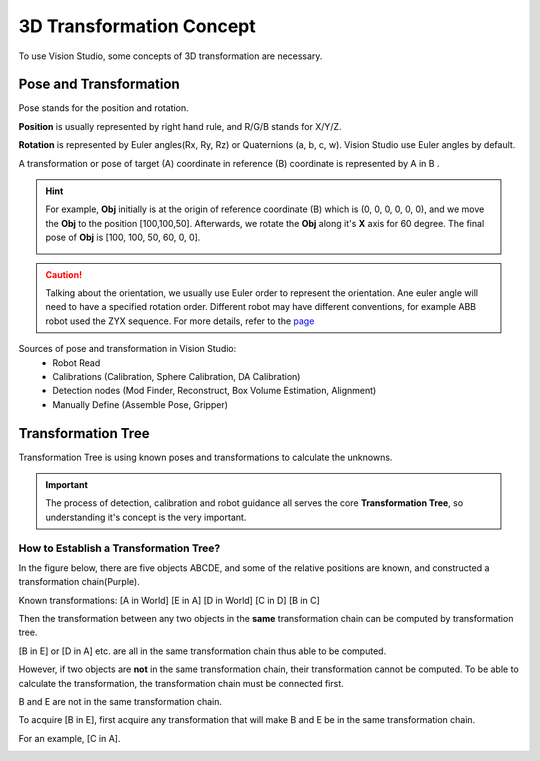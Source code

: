 3D Transformation Concept
=========================
To use Vision Studio, some concepts of 3D transformation are necessary.

Pose and Transformation
-----------------------

Pose stands for the position and rotation.
    .. image:: Images/3d-right-hand.png 
        :scale: 70 %

**Position** is usually represented by right hand rule, and R/G/B stands for X/Y/Z.

**Rotation** is represented by Euler angles(Rx, Ry, Rz) or Quaternions (a, b, c, w). Vision Studio use Euler angles by default.

A transformation or pose of target (A) coordinate in reference (B) coordinate is represented by A in B .

.. hint:: For example, **Obj** initially is at the origin of reference  coordinate (B) which is (0, 0, 0, 0, 0, 0), and we move the **Obj** to the position [100,100,50]. Afterwards, we rotate the **Obj** along it's **X** axis for 60 degree. The final pose of **Obj** is [100, 100, 50, 60, 0, 0]. 
        
    .. image:: Images/3d-pose-example.png
        :scale: 80 %
.. caution:: Talking about the orientation, we usually use Euler order to represent the orientation. Ane euler angle will need to have a specified rotation order. Different robot may have different conventions, for example ABB robot used the ZYX sequence. For more details, refer to the `page <https://en.wikipedia.org/wiki/Euler_angles>`_ 

Sources of pose and transformation in Vision Studio:
 * Robot Read
 * Calibrations (Calibration, Sphere Calibration, DA Calibration)
 * Detection nodes (Mod Finder, Reconstruct, Box Volume Estimation, Alignment)
 * Manually Define (Assemble Pose, Gripper)

Transformation Tree
-------------------

Transformation Tree is using known poses and transformations to calculate the unknowns.
    .. image:: Images/3d-transformation-tree.png
        :scale: 60 %

.. important:: The process of detection, calibration and robot guidance all serves the core **Transformation Tree**, so understanding it's concept is the very important.

How to Establish a Transformation Tree?
"""""""""""""""""""""""""""""""""""""""
In the figure below, there are five objects ABCDE, and some of the relative positions are known, and constructed a transformation chain(Purple).

Known transformations: [A in World] [E in A] [D in World] [C in D] [B in C]
    .. image:: Images/3d-transformation-tree-example1.png
        :scale: 50 %

Then the transformation between any two objects in the **same** transformation chain can be computed by transformation tree.

[B in E] or [D in A] etc. are all in the same transformation chain thus able to be computed.
    .. image:: Images/3d-transformation-tree-example2.png
        :scale: 50 %

However, if two objects are **not** in the same transformation chain, their transformation cannot be computed. To be able to calculate the transformation, the transformation chain must be connected first.

B and E are not in the same transformation chain.
    .. image:: Images/3d-transformation-tree-example3.png
        :scale: 50 %

To acquire [B in E], first acquire any transformation that will make B and E be in the same transformation chain.

For an example, [C in A].
    .. image:: Images/3d-transformation-tree-example4.png
        :scale: 50 %

